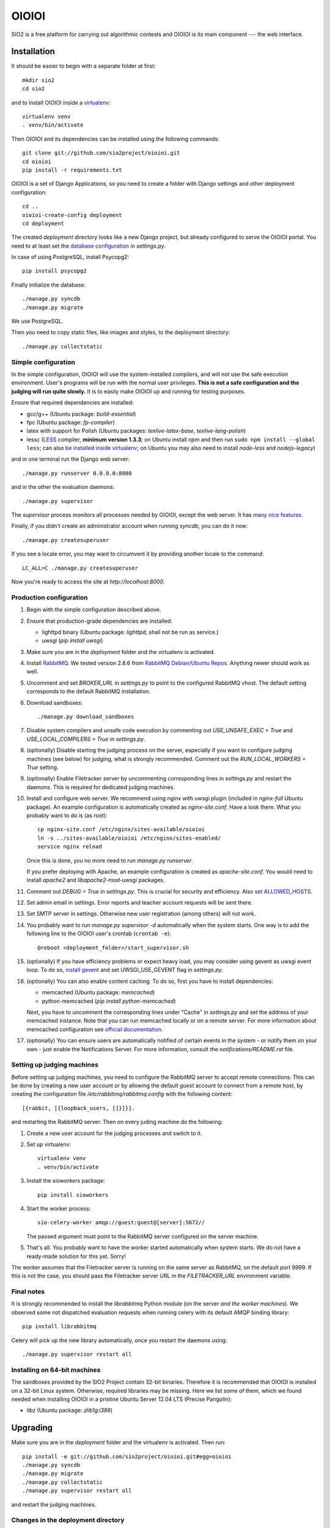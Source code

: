 ======
OIOIOI
======

.. image:: https://hudson.sio2project.mimuw.edu.pl/job/oioioi-nightly-unittests/badge/icon
   :target: https://hudson.sio2project.mimuw.edu.pl/job/oioioi-nightly-unittests/Unittests_Report/

SIO2 is a free platform for carrying out algorithmic contests and OIOIOI is its
main component --- the web interface.

Installation
------------

It should be easier to begin with a separate folder at first::

  mkdir sio2
  cd sio2

and to install OIOIOI inside a `virtualenv`_::

  virtualenv venv
  . venv/bin/activate

Then OIOIOI and its dependencies can be installed using the following commands::

  git clone git://github.com/sio2project/oioioi.git
  cd oioioi
  pip install -r requirements.txt

OIOIOI is a set of Django Applications, so you need to create a folder with
Django settings and other deployment configuration::

  cd ..
  oioioi-create-config deployment
  cd deployment

The created *deployment* directory looks like a new Django project, but already
configured to serve the OIOIOI portal. You need to at least set the `database
configuration`_ in *settings.py*.

In case of using PostgreSQL, install Psycopg2::

  pip install psycopg2

Finally initialize the database::

  ./manage.py syncdb
  ./manage.py migrate

We use PostgreSQL.

Then you need to copy static files, like images and styles, to the deployment
directory::

  ./manage.py collectstatic

.. _virtualenv: http://www.virtualenv.org/en/latest/index.html
.. _database configuration: https://docs.djangoproject.com/en/dev/ref/settings/#databases

Simple configuration
~~~~~~~~~~~~~~~~~~~~

In the simple configuration, OIOIOI will use the system-installed compilers,
and will not use the safe execution environment. User's programs will be run
with the normal user privileges. **This is not a safe configuration and the
judging will run quite slowly.** It is to easily make OIOIOI up and running for
testing purposes.

Ensure that required dependencies are installed:

* gcc/g++ (Ubuntu package: *build-essential*)
* fpc (Ubuntu package: *fp-compiler*)
* latex with support for Polish (Ubuntu packages: *texlive-latex-base*,
  *texlive-lang-polish*)
* lessc (`LESS`_ compiler, **minimum version 1.3.3**; on Ubuntu install *npm*
  and then run ``sudo npm install --global less``; can also `be installed inside
  virtualenv`_; on Ubuntu you may also need to install *node-less* and *nodejs-legacy*)

and in one terminal run the Django web server::

  ./manage.py runserver 0.0.0.0:8000

and in the other the evaluation daemons::

  ./manage.py supervisor

The *supervisor* process monitors all processes needed by OIOIOI, except the
web server. It has `many nice features`_.

Finally, if you didn't create an administrator account when running *syncdb*,
you can do it now::

  ./manage.py createsuperuser

If you see a locale error, you may want to circumvent it by providing
another locale to the command::

  LC_ALL=C ./manage.py createsuperuser

Now you're ready to access the site at *http://localhost:8000*.

.. _LESS: http://lesscss.org/
.. _many nice features: https://github.com/rfk/django-supervisor#usage
.. _be installed inside virtualenv: http://pastebin.com/u8nSj0yS

Production configuration
~~~~~~~~~~~~~~~~~~~~~~~~

#. Begin with the simple configuration described above.

#. Ensure that production-grade dependencies are installed:

   * lighttpd binary (Ubuntu package: *lighttpd*, shall not be run as service.)
   * uwsgi (*pip install uwsgi*)

#. Make sure you are in the *deployment* folder and the virtualenv is activated.

#. Install `RabbitMQ`_. We tested version 2.8.6 from `RabbitMQ Debian/Ubuntu
   Repos`_. Anything newer should work as well.

#. Uncomment and set *BROKER_URL* in *settings.py* to point to the configured
   RabbitMQ vhost. The default setting corresponds to the default RabbitMQ
   installation.

#. Download sandboxes::

     ./manage.py download_sandboxes

#. Disable system compilers and unsafe code execution by commenting out
   *USE_UNSAFE_EXEC = True* and *USE_LOCAL_COMPILERS = True* in *settings.py*.

#. (optionally) Disable starting the judging process on the server, especially
   if you want to configure judging machines (see below) for judging, what is
   strongly recommended. Comment out the *RUN_LOCAL_WORKERS = True* setting.

#. (optionally) Enable Filetracker server by uncommenting corresponding lines
   in *settings.py* and restart the daemons. This is required for dedicated
   judging machines.

#. Install and configure web server. We recommend using nginx with uwsgi plugin
   (included in *nginx-full* Ubuntu package). An example configuration is
   automatically created as *nginx-site.conf*. Have a look there. What you
   probably want to do is (as root)::

     cp nginx-site.conf /etc/nginx/sites-available/oioioi
     ln -s ../sites-available/oioioi /etc/nginx/sites-enabled/
     service nginx reload

   Once this is done, you no more need to run *manage.py runserver*.

   If you prefer deploying with Apache, an example configuration is created
   as *apache-site.conf*. You would need to install *apache2* and
   *libapache2-mod-uwsgi* packages.

#. Comment out *DEBUG = True* in *settings.py*. This is crucial for security
   and efficiency. Also `set ALLOWED_HOSTS`_.

#. Set admin email in settings. Error reports and teacher account requests will
   be sent there.

#. Set SMTP server in settings. Otherwise new user registration (among others)
   will not work.

#. You probably want to run *manage.py supervisor -d* automatically when the
   system starts. One way is to add the following line to the OIOIOI user's
   crontab (``crontab -e``)::

     @reboot <deployment_folder>/start_supervisor.sh

#. (optionally) If you have efficiency problems or expect heavy load, you may
   consider using gevent as uwsgi event loop. To do so, `install gevent`_ and
   set UWSGI_USE_GEVENT flag in *settings.py*.

#. (optionally) You can also enable content caching. To do so, first you have
   to install dependencies:

   * memcached (Ubuntu package: *memcached*)
   * python-memcached (*pip install python-memcached*)

   Next, you have to uncomment the corresponding lines under "Cache" in
   *settings.py* and set the address of your memcached instance. Note that you
   can run memcached locally or on a remote server. For more information about
   memcached configuration see `official documentation`_.

#. (optionally) You can ensure users are automatically notified of certain
   events in the system - or notify them on your own - just enable
   the Notifications Server.
   For more information, consult the *notifications/README.rst* file.

.. _judging-machines:
.. _install gevent: https://github.com/surfly/gevent#installing-from-github
.. _set ALLOWED_HOSTS: https://docs.djangoproject.com/en/1.5/ref/settings/#allowed-hosts
.. _official documentation: https://code.google.com/p/memcached/wiki/NewStart

Setting up judging machines
~~~~~~~~~~~~~~~~~~~~~~~~~~~

Before setting up judging machines, you need to configure the RabbitMQ
server to accept remote connections. This can be done by creating a
new user account or by allowing the default *guest* account to connect
from a remote host, by creating the configuration file
*/etc/rabbitmq/rabbitmq.config* with the following content::

  [{rabbit, [{loopback_users, []}]}].

and restarting the RabbitMQ server. Then on every juding machine do the
following:

#. Create a new user account for the judging processes and switch to it.

#. Set up virtualenv::

     virtualenv venv
     . venv/bin/activate

#. Install the *sioworkers* package::

     pip install sioworkers

#. Start the worker process::

     sio-celery-worker amqp://guest:guest@[server]:5672//

   The passed argument must point to the RabbitMQ server configured on the
   server machine.

#. That's all. You probably want to have the worker started automatically when
   system starts. We do not have a ready-made solution for this yet. Sorry!

The worker assumes that the Filetracker server is running on the same server as
RabbitMQ, on the default port 9999. If this is not the case, you should pass
the Filetracker server URL in the *FILETRACKER_URL* environment variable.

Final notes
~~~~~~~~~~~

It is strongly recommended to install the *librabbitmq* Python module (on the
server *and the worker machines*). We observed some not dispatched evaluation
requests when running celery with its default AMQP binding library::

  pip install librabbitmq

Celery will pick up the new library automatically, once you restart the
daemons using::

  ./manage.py supervisor restart all

.. _RabbitMQ: http://www.rabbitmq.com/
.. _RabbitMQ Debian/Ubuntu Repos: http://www.rabbitmq.com/install-debian.html

Installing on 64-bit machines
~~~~~~~~~~~~~~~~~~~~~~~~~~~~~

The sandboxes provided by the SIO2 Project contain 32-bit binaries. Therefore
it is recommended that OIOIOI is installed on a 32-bit Linux system. Otherwise,
required libraries may be missing. Here we list some of them, which we found
needed when installing OIOIOI in a pristine Ubuntu Server 12.04 LTS (Precise
Pangolin):

* *libz* (Ubuntu package: *zlib1g:i386*)

Upgrading
---------

Make sure you are in the *deployment* folder and the virtualenv is activated.
Then run::

  pip install -e git://github.com/sio2project/oioioi.git#egg=oioioi
  ./manage.py syncdb
  ./manage.py migrate
  ./manage.py collectstatic
  ./manage.py supervisor restart all

and restart the judging machines.

Changes in the deployment directory
~~~~~~~~~~~~~~~~~~~~~~~~~~~~~~~~~~~

When new features are added, the configuration files in your custom
*deployment* directory may need an update. An example valid configuration can
always be found in the *oioioi* sources
(*oioioi/deployment* directory, *\*.template* files).
One of the simplest ways to learn about the changes is::

    diff -u path_to_deployment/changed_file path_to_oioioi/oioioi/deployment/changed_file.template

Once you have made sure that your deployment
directory is up-to-date, change *CONFIG_VERSION* in your custom
*deployment/settings.py* so that it equals *INSTALLATION_CONFIG_VERSION* in
*oioioi/default_settings.py*.

List of changes since the *CONFIG_VERSION* numbering was introduced:

#. * Added *unpackmgr* queue entry to *deployment/supervisord.conf*.::

       [program:unpackmgr]
       command={{ PYTHON }} {{ PROJECT_DIR }}/manage.py celeryd -E -l info -Q unpackmgr -c {{ settings.UNPACKMGR_CONCURRENCY }}
       startretries=0
       stopwaitsecs=15
       redirect_stderr=true
       stdout_logfile={{ PROJECT_DIR }}/logs/unpackmgr.log

   * Added *USE_SINOLPACK_MAKEFILES* and *UNPACKMGR_CONCURRENCY*
     options to *deployment/settings.py*.::

       USE_SINOLPACK_MAKEFILES = False
       #UNPACKMGR_CONCURRENCY = 1

#. * Added *Notifications Server* entries to *deployment/supervisord.conf*.::

        [program:notifications-server]
        command={{ PYTHON }} {{ PROJECT_DIR }}/manage.py notifications_server
        redirect_stderr=true
        {% if not settings.NOTIFICATIONS_SERVER_ENABLED %}exclude=true{% endif %}

   * Added *NOTIFICATIONS_* options to *deployment/settings.py*.::

        # Notifications configuration (client)
        # This one is for JavaScript socket.io client.
        # It should contain actual URL available from remote machines.
        NOTIFICATIONS_SERVER_URL = 'http://localhost:7887/'

        # Notifications configuration (server)
        NOTIFICATIONS_SERVER_ENABLED = False

        # URL connection string to a Notifications Server instance
        NOTIFICATIONS_OIOIOI_URL = 'http://localhost:8000/'

        # URL connection string for RabbitMQ instance used by Notifications Server
        NOTIFICATIONS_RABBITMQ_URL = 'amqp://localhost'

        # Port that the Notifications Server listens on
        NOTIFICATIONS_SERVER_PORT = 7887

#. * Added *prizesmgr* queue entry to *deployment/supervisord.conf*::

       [program:prizesmgr]
       command={{ PYTHON }} {{ PROJECT_DIR }}/manage.py celeryd -E -l info -Q prizesmgr -c 1
       startretries=0
       stopwaitsecs=15
       redirect_stderr=true
       stdout_logfile={{ PROJECT_DIR }}/logs/prizesmgr.log

#. * Added *ATOMIC_REQUESTS* database option to *deployment/settings.py*::

       DATABASES = {
        'default': {
         'ENGINE': 'django.db.backends.', # Add 'postgresql_psycopg2', 'mysql', 'sqlite3' or 'oracle'.
         'NAME': '',                      # Or path to database file if using sqlite3.
         'USER': '',                      # Not used with sqlite3.
         'PASSWORD': '',                  # Not used with sqlite3.
         'HOST': '',                      # Set to empty string for localhost. Not used with sqlite3.
         'PORT': '',                      # Set to empty string for default. Not used with sqlite3.
         'ATOMIC_REQUESTS': True,         # Don't touch unless you know what you're doing.
        }
       }

Usage
-----

Well, we don't have a full-fledged User's Guide, but feel free to propose
what should be added here.

Creating task packages
~~~~~~~~~~~~~~~~~~~~~~

To run a contest, you obviously need some tasks. To add a task to a contest in
OIOIOI, you need to create an archive, called task package. Here are some
pointers, how it should look like:

* `example task packages`_ used by our tests,
* `a rudimentary task package format specification`_.

.. _example task packages: https://github.com/sio2project/oioioi/tree/master/oioioi/sinolpack/files
.. _a rudimentary task package format specification: http://sio2project.mimuw.edu.pl/display/DOC/Preparing+Task+Packages

Contact us
------------

Should you have any further questions regarding installation, configuration or
usage of OIOIOI, feel free to contact us by an `e-mail`_,
via IRC (#tagtag at freenode) or through `github issues system`_. Please use
English on github and English or Polish elsewhere. You may find some additional
information on our `official website`_ and in the official `project documentation`_.
You can also look at what we are currently working on by browsing current tickets on
our `issue tracker`_.

.. _e-mail: sio2-project@googlegroups.com
.. _github issues system: http://github.com/sio2project/oioioi/issues
.. _official website: http://sio2project.mimuw.edu.pl
.. _project documentation: http://oioioi.readthedocs.org/en/latest/
.. _issue tracker: http://jira.sio2project.mimuw.edu.pl
